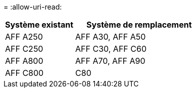 = 
:allow-uri-read: 


[cols="35,65"]
|===
| Système existant | Système de remplacement 


| AFF A250 | AFF A30, AFF A50 


| AFF C250 | AFF C30, AFF C60 


| AFF A800 | AFF A70, AFF A90 


| AFF C800 | C80 
|===